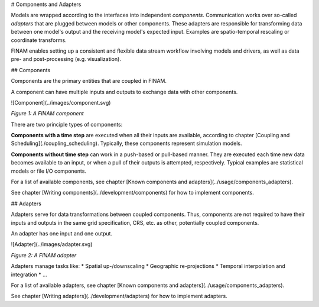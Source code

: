 # Components and Adapters

Models are wrapped according to the interfaces into independent *components*.
Communication works over so-called *adapters* that are plugged between models or other components.
These adapters are responsible for transforming data between one model's output and the receiving model's expected input.
Examples are spatio-temporal rescaling or coordinate transforms.

FINAM enables setting up a consistent and flexible data stream workflow involving models and drivers, as well as data pre- and post-processing (e.g. visualization).

## Components

Components are the primary entities that are coupled in FINAM.

A component can have multiple inputs and outputs to exchange data with other components.

![Component](../images/component.svg)

*Figure 1: A FINAM component*

There are two principle types of components:

**Components with a time step** are executed when all their inputs are available, according to chapter [Coupling and Scheduling](./coupling_scheduling).
Typically, these components represent simulation models.

**Components without time step** can work in a push-based or pull-based manner.
They are executed each time new data becomes available to an input, or when a pull of their outputs is attempted, respectively.
Typical examples are statistical models or file I/O components.

For a list of available components, see chapter [Known components and adapters](../usage/components_adapters).

See chapter [Writing components](../development/components) for how to implement components.

## Adapters

Adapters serve for data transformations between coupled components.
Thus, components are not required to have their inputs and outputs in the same grid specification, CRS, etc. as other, potentially coupled components.

An adapter has one input and one output.

![Adapter](../images/adapter.svg)

*Figure 2: A FINAM adapter*

Adapters manage tasks like:
* Spatial up-/downscaling
* Geographic re-projections
* Temporal interpolation and integration
* ...

For a list of available adapters, see chapter [Known components and adapters](../usage/components_adapters).

See chapter [Writing adapters](../development/adapters) for how to implement adapters.
